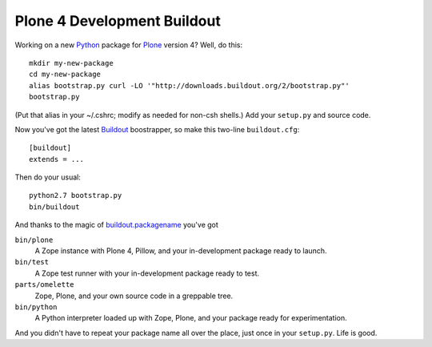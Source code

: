 ******************************
 Plone 4 Development Buildout
******************************

Working on a new Python_ package for Plone_ version 4?  Well, do this::

    mkdir my-new-package
    cd my-new-package
    alias bootstrap.py curl -LO '"http://downloads.buildout.org/2/bootstrap.py"'
    bootstrap.py

(Put that alias in your ~/.cshrc; modify as needed for non-csh shells.)  Add
your ``setup.py`` and source code.

Now you've got the latest Buildout_ boostrapper, so make this two-line
``buildout.cfg``::

    [buildout]
    extends = ...

Then do your usual::

    python2.7 bootstrap.py
    bin/buildout

And thanks to the magic of `buildout.packagename`_ you've got

``bin/plone``
    A Zope instance with Plone 4, Pillow, and your in-development package
    ready to launch.
``bin/test``
    A Zope test runner with your in-development package ready to test.
``parts/omelette``
    Zope, Plone, and your own source code in a greppable tree.
``bin/python``
    A Python interpreter loaded up with Zope, Plone, and your package ready
    for experimentation.

And you didn't have to repeat your package name all over the place, just once in
your ``setup.py``.  Life is good.

.. References:
.. _Python: http://python.org/
.. _Plone: http://plone.org/
.. _Buildout: http://buildout.org/
.. _`buildout.packagename`: https://github.com/witsch/buildout.packagename
